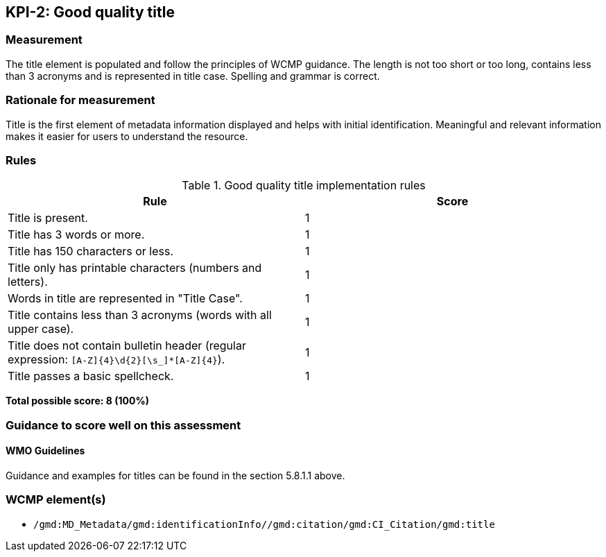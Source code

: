 == KPI-2: Good quality title

=== Measurement

The title element is populated and follow the principles of
WCMP guidance. The length is not too short or too long, contains less
than 3 acronyms and is represented in title case. Spelling and grammar is correct.

=== Rationale for measurement

Title is the first element of metadata information displayed and helps with
initial identification. Meaningful and relevant information makes it easier
for users to understand the resource.

=== Rules

.Good quality title implementation rules
|===
|Rule |Score

|Title is present.
|1

|Title has 3 words or more.
|1

|Title has 150 characters or less.
|1

|Title only has printable characters (numbers and letters).
|1

|Words in title are represented in "Title Case".
|1

|Title contains less than 3 acronyms (words with all upper case).
|1

|Title does not contain bulletin header (regular expression: `[A-Z]{4}\d{2}[\s_]*[A-Z]{4}`).
|1

|Title passes a basic spellcheck.
|1
|===

*Total possible score: 8 (100%)*

=== Guidance to score well on this assessment

==== WMO Guidelines

Guidance and examples for titles can be found in the section 5.8.1.1 above.

=== WCMP element(s)
* `/gmd:MD_Metadata/gmd:identificationInfo//gmd:citation/gmd:CI_Citation/gmd:title`
